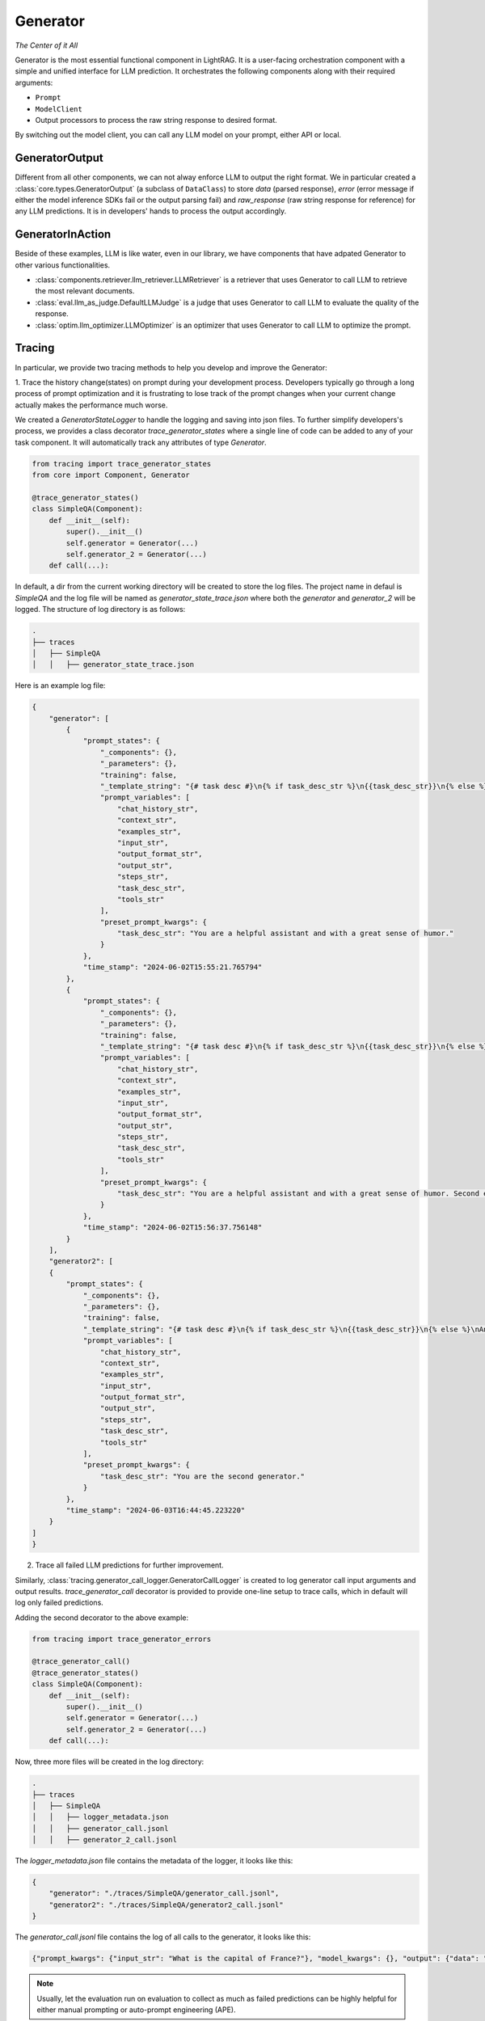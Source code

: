 .. _generator:

Generator 
=========
*The Center of it All*

Generator is the most essential functional component in LightRAG. 
It is a user-facing orchestration component with a simple and unified interface for LLM prediction.
It orchestrates the following components along with their required arguments:

- ``Prompt``

- ``ModelClient``

- Output processors to process the raw string response to desired format.

By switching out the model client, you can call any LLM model on your prompt, either API or local.

GeneratorOutput
^^^^^^^^^^^^^^^
Different from all other components, we can not alway enforce LLM to output the right format.
We in particular created a :class:`core.types.GeneratorOutput` (a subclass of ``DataClass``) to store `data` (parsed response), `error` (error message if either the model inference SDKs fail or the output parsing fail) and `raw_response` (raw string response for reference) for any LLM predictions.
It is in developers' hands to process the output accordingly. 

GeneratorInAction
^^^^^^^^^^^^^^^^^
Beside of these examples, LLM is like water, even in our library, we have components that have adpated Generator to other various functionalities.

- :class:`components.retriever.llm_retriever.LLMRetriever` is a retriever that uses Generator to call LLM to retrieve the most relevant documents.
- :class:`eval.llm_as_judge.DefaultLLMJudge` is a judge that uses Generator to call LLM to evaluate the quality of the response.
- :class:`optim.llm_optimizer.LLMOptimizer` is an optimizer that uses Generator to call LLM to optimize the prompt.

Tracing
^^^^^^^^^^^
In particular, we provide two tracing methods to help you develop and improve the Generator:

1. Trace the history change(states) on prompt during your development process. Developers typically go through a long process of prompt optimization and it is frustrating
to lose track of the prompt changes when your current change actually makes the performance much worse.

We created a `GeneratorStateLogger` to handle the logging and saving into json files. To further simplify developers's process,
we provides a class decorator `trace_generator_states` where a single line of code can be added to any of your task component. 
It will automatically track any attributes of type `Generator`.

.. code-block:: python

    from tracing import trace_generator_states
    from core import Component, Generator

    @trace_generator_states()
    class SimpleQA(Component):
        def __init__(self):
            super().__init__()
            self.generator = Generator(...)
            self.generator_2 = Generator(...)
        def call(...):

In default, a dir from the current working directory will be created to store the log files. 
The project name in defaul is `SimpleQA` and the log file will be named as `generator_state_trace.json`
where both the `generator` and `generator_2` will be logged.
The structure of log directory is as follows:

.. code-block:: bash

    .
    ├── traces
    │   ├── SimpleQA
    │   │   ├── generator_state_trace.json



Here is an example log file:

.. code-block:: json

    {
        "generator": [
            {
                "prompt_states": {
                    "_components": {},
                    "_parameters": {},
                    "training": false,
                    "_template_string": "{# task desc #}\n{% if task_desc_str %}\n{{task_desc_str}}\n{% else %}\nAnswer user query.\n{% endif %}\n{# output format #}\n{% if output_format_str %}\n<OUTPUT_FORMAT>\n{{output_format_str}}\n</OUTPUT_FORMAT>\n{% endif %}\n{# tools #}\n{% if tools_str %}\n<TOOLS>\n{{tools_str}}\n</TOOLS>\n{% endif %}\n{# example #}\n{% if examples_str %}\n<EXAMPLES>\n{{examples_str}}\n</EXAMPLES>\n{% endif %}\n{# chat history #}\n{% if chat_history_str %}\n<CHAT_HISTORY>\n{{chat_history_str}}\n</CHAT_HISTORY>\n{% endif %}\n{#contex#}\n{% if context_str %}\n<CONTEXT>\n{{context_str}}\n</CONTEXT>\n{% endif %}\n{# steps #}\n{% if steps_str %}\n<STEPS>\n{{steps_str}}\n</STEPS>\n{% endif %}\n{% if input_str %}\n<Inputs>\n{{input_str}}\n</Inputs>\n{% endif %}\n{% if output_str %}\n<Outputs>\n{{output_str}}\n</Outputs>\n{% endif %}\n",
                    "prompt_variables": [
                        "chat_history_str",
                        "context_str",
                        "examples_str",
                        "input_str",
                        "output_format_str",
                        "output_str",
                        "steps_str",
                        "task_desc_str",
                        "tools_str"
                    ],
                    "preset_prompt_kwargs": {
                        "task_desc_str": "You are a helpful assistant and with a great sense of humor."
                    }
                },
                "time_stamp": "2024-06-02T15:55:21.765794"
            },
            {
                "prompt_states": {
                    "_components": {},
                    "_parameters": {},
                    "training": false,
                    "_template_string": "{# task desc #}\n{% if task_desc_str %}\n{{task_desc_str}}\n{% else %}\nAnswer user query.\n{% endif %}\n{# output format #}\n{% if output_format_str %}\n<OUTPUT_FORMAT>\n{{output_format_str}}\n</OUTPUT_FORMAT>\n{% endif %}\n{# tools #}\n{% if tools_str %}\n<TOOLS>\n{{tools_str}}\n</TOOLS>\n{% endif %}\n{# example #}\n{% if examples_str %}\n<EXAMPLES>\n{{examples_str}}\n</EXAMPLES>\n{% endif %}\n{# chat history #}\n{% if chat_history_str %}\n<CHAT_HISTORY>\n{{chat_history_str}}\n</CHAT_HISTORY>\n{% endif %}\n{#contex#}\n{% if context_str %}\n<CONTEXT>\n{{context_str}}\n</CONTEXT>\n{% endif %}\n{# steps #}\n{% if steps_str %}\n<STEPS>\n{{steps_str}}\n</STEPS>\n{% endif %}\n{% if input_str %}\n<Inputs>\n{{input_str}}\n</Inputs>\n{% endif %}\n{% if output_str %}\n<Outputs>\n{{output_str}}\n</Outputs>\n{% endif %}\n",
                    "prompt_variables": [
                        "chat_history_str",
                        "context_str",
                        "examples_str",
                        "input_str",
                        "output_format_str",
                        "output_str",
                        "steps_str",
                        "task_desc_str",
                        "tools_str"
                    ],
                    "preset_prompt_kwargs": {
                        "task_desc_str": "You are a helpful assistant and with a great sense of humor. Second edition."
                    }
                },
                "time_stamp": "2024-06-02T15:56:37.756148"
            }
        ],
        "generator2": [
        {
            "prompt_states": {
                "_components": {},
                "_parameters": {},
                "training": false,
                "_template_string": "{# task desc #}\n{% if task_desc_str %}\n{{task_desc_str}}\n{% else %}\nAnswer user query.\n{% endif %}\n{# output format #}\n{% if output_format_str %}\n<OUTPUT_FORMAT>\n{{output_format_str}}\n</OUTPUT_FORMAT>\n{% endif %}\n{# tools #}\n{% if tools_str %}\n<TOOLS>\n{{tools_str}}\n</TOOLS>\n{% endif %}\n{# example #}\n{% if examples_str %}\n<EXAMPLES>\n{{examples_str}}\n</EXAMPLES>\n{% endif %}\n{# chat history #}\n{% if chat_history_str %}\n<CHAT_HISTORY>\n{{chat_history_str}}\n</CHAT_HISTORY>\n{% endif %}\n{#contex#}\n{% if context_str %}\n<CONTEXT>\n{{context_str}}\n</CONTEXT>\n{% endif %}\n{# steps #}\n{% if steps_str %}\n<STEPS>\n{{steps_str}}\n</STEPS>\n{% endif %}\n{% if input_str %}\n<Inputs>\n{{input_str}}\n</Inputs>\n{% endif %}\n{% if output_str %}\n<Outputs>\n{{output_str}}\n</Outputs>\n{% endif %}\n",
                "prompt_variables": [
                    "chat_history_str",
                    "context_str",
                    "examples_str",
                    "input_str",
                    "output_format_str",
                    "output_str",
                    "steps_str",
                    "task_desc_str",
                    "tools_str"
                ],
                "preset_prompt_kwargs": {
                    "task_desc_str": "You are the second generator."
                }
            },
            "time_stamp": "2024-06-03T16:44:45.223220"
        }
    ]
    }
    
2. Trace all failed LLM predictions for further improvement.

Similarly, :class:`tracing.generator_call_logger.GeneratorCallLogger` is created to log generator call input arguments and output results.
`trace_generator_call` decorator is provided to provide one-line setup to trace calls, which in default will log only failed predictions.

Adding the second decorator to the above example:

.. code-block:: python

    from tracing import trace_generator_errors

    @trace_generator_call()
    @trace_generator_states()
    class SimpleQA(Component):
        def __init__(self):
            super().__init__()
            self.generator = Generator(...)
            self.generator_2 = Generator(...)
        def call(...):

Now, three more files will be created in the log directory:

.. code-block:: bash

    .
    ├── traces
    │   ├── SimpleQA
    │   │   ├── logger_metadata.json
    │   │   ├── generator_call.jsonl
    │   │   ├── generator_2_call.jsonl

The `logger_metadata.json` file contains the metadata of the logger, it looks like this:

.. code-block:: json

    {
        "generator": "./traces/SimpleQA/generator_call.jsonl",
        "generator2": "./traces/SimpleQA/generator2_call.jsonl"
    }

The `generator_call.jsonl` file contains the log of all calls to the generator, it looks like this:

.. code-block:: json

    {"prompt_kwargs": {"input_str": "What is the capital of France?"}, "model_kwargs": {}, "output": {"data": "Bonjour!\n\nThe capital of France is Paris, of course! But did you know that the Eiffel Tower in Paris is actually the most-visited paid monument in the world? Mind-blowing, right?\n\nNow, would you like to know some more fun facts or perhaps ask another question? I'm all ears (or should I say, all eyes?)", "error_message": null, "raw_response": "Bonjour!\n\nThe capital of France is Paris, of course! But did you know that the Eiffel Tower in Paris is actually the most-visited paid monument in the world? Mind-blowing, right?\n\nNow, would you like to know some more fun facts or perhaps ask another question? I'm all ears (or should I say, all eyes?)"}, "time_stamp": "2024-06-03T16:44:45.582859"}

.. note ::

    Usually, let the evaluation run on evaluation to collect as much as failed predictions can be highly helpful for either manual prompting or auto-prompt engineering (APE).

Training [Experimental]
^^^^^^^^^^^^^^^^^^^^^^^

.. A Note on Tokenization#
.. By default, LlamaIndex uses a global tokenizer for all token counting. This defaults to cl100k from tiktoken, which is the tokenizer to match the default LLM gpt-3.5-turbo.

.. If you change the LLM, you may need to update this tokenizer to ensure accurate token counts, chunking, and prompting.

.. admonition:: API reference
   :class: highlight

   - :class:`core.generator.Generator`
   - :class:`core.types.GeneratorOutput`
   - :class:`tracing.generator_call_logger.GeneratorCallLogger`
   - :class:`tracing.generator_state_logger.GeneratorStateLogger`
